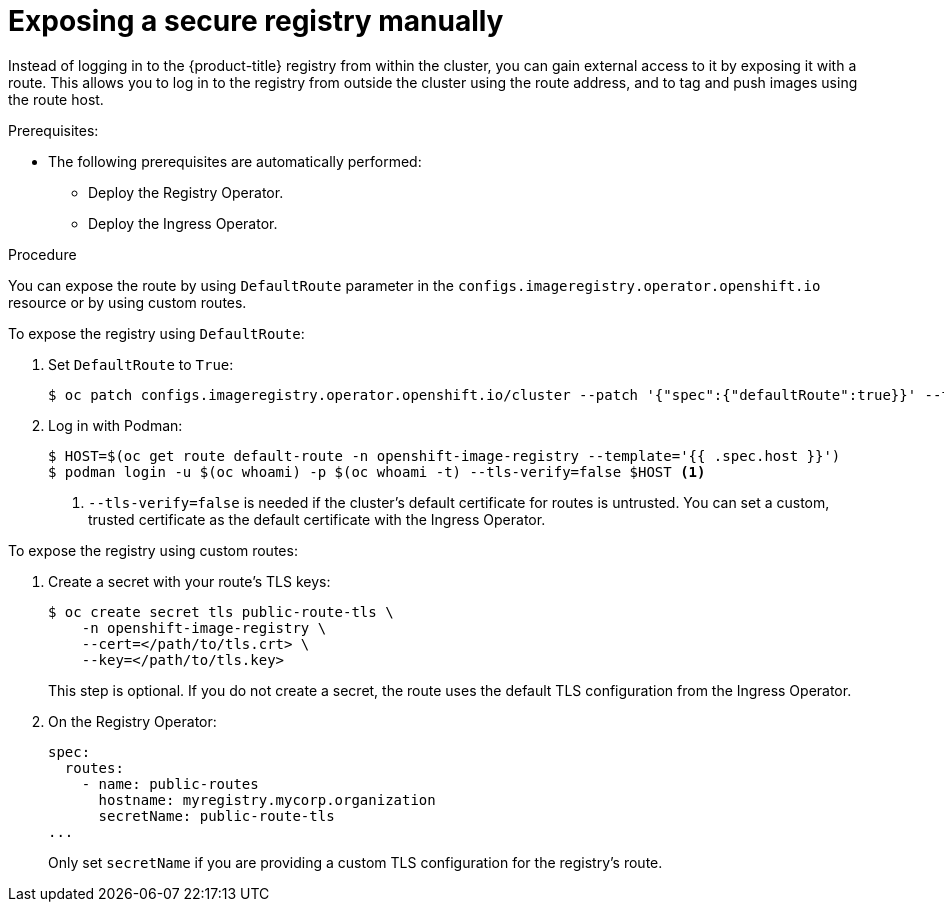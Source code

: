 // Module included in the following assemblies:
//
// * registry/securing-exposing-registry.adoc
// * virt/virtual_machines/importing_vms/virt-importing-vmware-vm.adoc

[id="registry-exposing-secure-registry-manually_{context}"]
= Exposing a secure registry manually

Instead of logging in to the {product-title} registry from within the cluster,
you can gain external access to it by exposing it with a route. This allows you
to log in to the registry from outside the cluster using the route address, and
to tag and push images using the route host.

.Prerequisites:

* The following prerequisites are automatically performed:
** Deploy the Registry Operator.
** Deploy the Ingress Operator.

.Procedure

You can expose the route by using `DefaultRoute` parameter in the
`configs.imageregistry.operator.openshift.io` resource or by using custom routes.

To expose the registry using `DefaultRoute`:

. Set `DefaultRoute` to `True`:
+
----
$ oc patch configs.imageregistry.operator.openshift.io/cluster --patch '{"spec":{"defaultRoute":true}}' --type=merge
----
+
. Log in with Podman:
+
----
$ HOST=$(oc get route default-route -n openshift-image-registry --template='{{ .spec.host }}')
$ podman login -u $(oc whoami) -p $(oc whoami -t) --tls-verify=false $HOST <1>
----
<1> `--tls-verify=false` is needed if the cluster's default certificate for routes
is untrusted. You can set a custom, trusted certificate as the default
certificate with the Ingress Operator.


To expose the registry using custom routes:

. Create a secret with your route's TLS keys:
+
----
$ oc create secret tls public-route-tls \
    -n openshift-image-registry \
    --cert=</path/to/tls.crt> \
    --key=</path/to/tls.key>
----
+
This step is optional. If you do not create a secret, the route uses the
default TLS configuration from the Ingress Operator.
+
. On the Registry Operator:
+
----
spec:
  routes:
    - name: public-routes
      hostname: myregistry.mycorp.organization
      secretName: public-route-tls
...
----
+
Only set `secretName` if you are providing a custom TLS configuration for the
registry's route.
